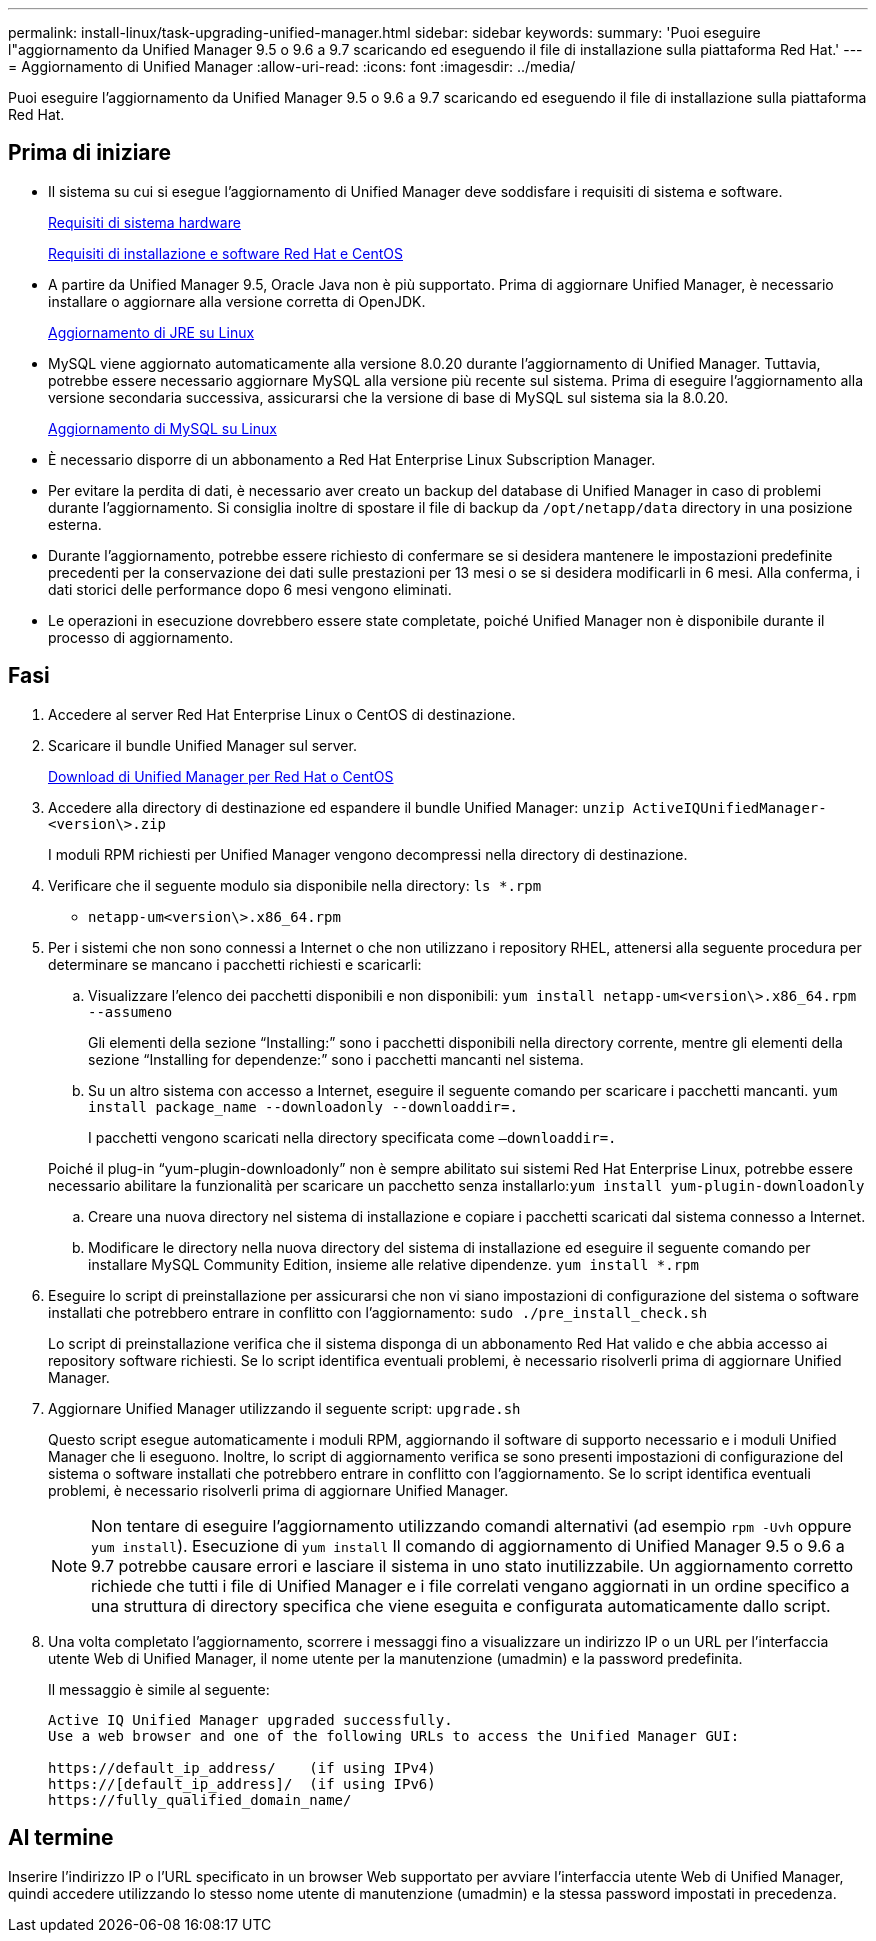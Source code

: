 ---
permalink: install-linux/task-upgrading-unified-manager.html 
sidebar: sidebar 
keywords:  
summary: 'Puoi eseguire l"aggiornamento da Unified Manager 9.5 o 9.6 a 9.7 scaricando ed eseguendo il file di installazione sulla piattaforma Red Hat.' 
---
= Aggiornamento di Unified Manager
:allow-uri-read: 
:icons: font
:imagesdir: ../media/


[role="lead"]
Puoi eseguire l'aggiornamento da Unified Manager 9.5 o 9.6 a 9.7 scaricando ed eseguendo il file di installazione sulla piattaforma Red Hat.



== Prima di iniziare

* Il sistema su cui si esegue l'aggiornamento di Unified Manager deve soddisfare i requisiti di sistema e software.
+
xref:concept-virtual-infrastructure-or-hardware-system-requirements.adoc[Requisiti di sistema hardware]

+
xref:reference-red-hat-and-centos-software-and-installation-requirements.adoc[Requisiti di installazione e software Red Hat e CentOS]

* A partire da Unified Manager 9.5, Oracle Java non è più supportato. Prima di aggiornare Unified Manager, è necessario installare o aggiornare alla versione corretta di OpenJDK.
+
xref:task-upgrading-openjdk-on-linux-ocum.adoc[Aggiornamento di JRE su Linux]

* MySQL viene aggiornato automaticamente alla versione 8.0.20 durante l'aggiornamento di Unified Manager. Tuttavia, potrebbe essere necessario aggiornare MySQL alla versione più recente sul sistema. Prima di eseguire l'aggiornamento alla versione secondaria successiva, assicurarsi che la versione di base di MySQL sul sistema sia la 8.0.20.
+
xref:task-upgrading-mysql-on-linux.adoc[Aggiornamento di MySQL su Linux]

* È necessario disporre di un abbonamento a Red Hat Enterprise Linux Subscription Manager.
* Per evitare la perdita di dati, è necessario aver creato un backup del database di Unified Manager in caso di problemi durante l'aggiornamento. Si consiglia inoltre di spostare il file di backup da `/opt/netapp/data` directory in una posizione esterna.
* Durante l'aggiornamento, potrebbe essere richiesto di confermare se si desidera mantenere le impostazioni predefinite precedenti per la conservazione dei dati sulle prestazioni per 13 mesi o se si desidera modificarli in 6 mesi. Alla conferma, i dati storici delle performance dopo 6 mesi vengono eliminati.
* Le operazioni in esecuzione dovrebbero essere state completate, poiché Unified Manager non è disponibile durante il processo di aggiornamento.




== Fasi

. Accedere al server Red Hat Enterprise Linux o CentOS di destinazione.
. Scaricare il bundle Unified Manager sul server.
+
xref:task-downloading-unified-manager.adoc[Download di Unified Manager per Red Hat o CentOS]

. Accedere alla directory di destinazione ed espandere il bundle Unified Manager: `unzip ActiveIQUnifiedManager-<version\>.zip`
+
I moduli RPM richiesti per Unified Manager vengono decompressi nella directory di destinazione.

. Verificare che il seguente modulo sia disponibile nella directory: `ls *.rpm`
+
** `netapp-um<version\>.x86_64.rpm`


. Per i sistemi che non sono connessi a Internet o che non utilizzano i repository RHEL, attenersi alla seguente procedura per determinare se mancano i pacchetti richiesti e scaricarli:
+
.. Visualizzare l'elenco dei pacchetti disponibili e non disponibili: `yum install netapp-um<version\>.x86_64.rpm --assumeno`
+
Gli elementi della sezione "`Installing:`" sono i pacchetti disponibili nella directory corrente, mentre gli elementi della sezione "`Installing for dependenze:`" sono i pacchetti mancanti nel sistema.

.. Su un altro sistema con accesso a Internet, eseguire il seguente comando per scaricare i pacchetti mancanti. `yum install package_name --downloadonly --downloaddir=.`
+
I pacchetti vengono scaricati nella directory specificata come `–downloaddir=.`

+
Poiché il plug-in "`yum-plugin-downloadonly`" non è sempre abilitato sui sistemi Red Hat Enterprise Linux, potrebbe essere necessario abilitare la funzionalità per scaricare un pacchetto senza installarlo:``yum install yum-plugin-downloadonly``

.. Creare una nuova directory nel sistema di installazione e copiare i pacchetti scaricati dal sistema connesso a Internet.
.. Modificare le directory nella nuova directory del sistema di installazione ed eseguire il seguente comando per installare MySQL Community Edition, insieme alle relative dipendenze. `yum install *.rpm`


. Eseguire lo script di preinstallazione per assicurarsi che non vi siano impostazioni di configurazione del sistema o software installati che potrebbero entrare in conflitto con l'aggiornamento: `sudo ./pre_install_check.sh`
+
Lo script di preinstallazione verifica che il sistema disponga di un abbonamento Red Hat valido e che abbia accesso ai repository software richiesti. Se lo script identifica eventuali problemi, è necessario risolverli prima di aggiornare Unified Manager.

. Aggiornare Unified Manager utilizzando il seguente script: `upgrade.sh`
+
Questo script esegue automaticamente i moduli RPM, aggiornando il software di supporto necessario e i moduli Unified Manager che li eseguono. Inoltre, lo script di aggiornamento verifica se sono presenti impostazioni di configurazione del sistema o software installati che potrebbero entrare in conflitto con l'aggiornamento. Se lo script identifica eventuali problemi, è necessario risolverli prima di aggiornare Unified Manager.

+
[NOTE]
====
Non tentare di eseguire l'aggiornamento utilizzando comandi alternativi (ad esempio `rpm -Uvh` oppure `yum install`). Esecuzione di `yum install` Il comando di aggiornamento di Unified Manager 9.5 o 9.6 a 9.7 potrebbe causare errori e lasciare il sistema in uno stato inutilizzabile. Un aggiornamento corretto richiede che tutti i file di Unified Manager e i file correlati vengano aggiornati in un ordine specifico a una struttura di directory specifica che viene eseguita e configurata automaticamente dallo script.

====
. Una volta completato l'aggiornamento, scorrere i messaggi fino a visualizzare un indirizzo IP o un URL per l'interfaccia utente Web di Unified Manager, il nome utente per la manutenzione (umadmin) e la password predefinita.
+
Il messaggio è simile al seguente:

+
[listing]
----
Active IQ Unified Manager upgraded successfully.
Use a web browser and one of the following URLs to access the Unified Manager GUI:

https://default_ip_address/    (if using IPv4)
https://[default_ip_address]/  (if using IPv6)
https://fully_qualified_domain_name/
----




== Al termine

Inserire l'indirizzo IP o l'URL specificato in un browser Web supportato per avviare l'interfaccia utente Web di Unified Manager, quindi accedere utilizzando lo stesso nome utente di manutenzione (umadmin) e la stessa password impostati in precedenza.
